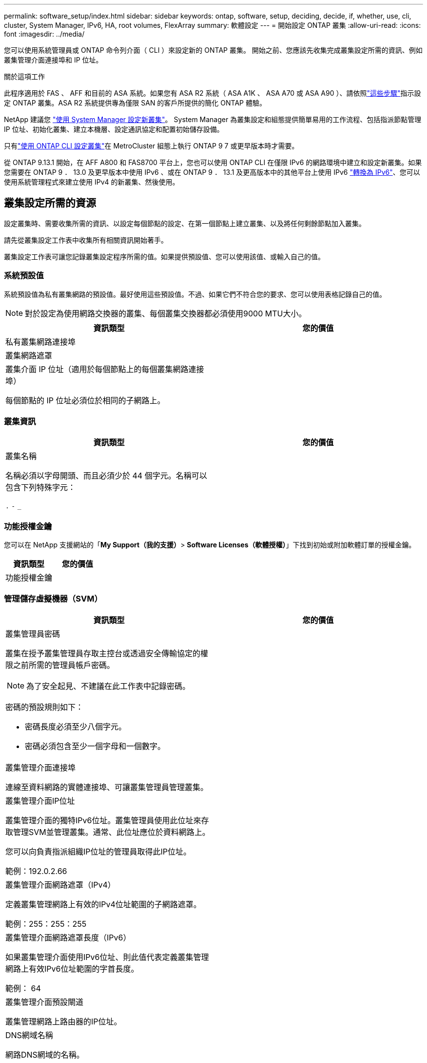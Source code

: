 ---
permalink: software_setup/index.html 
sidebar: sidebar 
keywords: ontap, software, setup, deciding, decide, if, whether, use, cli, cluster, System Manager, IPv6, HA, root volumes, FlexArray 
summary: 軟體設定 
---
= 開始設定 ONTAP 叢集
:allow-uri-read: 
:icons: font
:imagesdir: ../media/


[role="lead"]
您可以使用系統管理員或 ONTAP 命令列介面（ CLI ）來設定新的 ONTAP 叢集。  開始之前、您應該先收集完成叢集設定所需的資訊、例如叢集管理介面連接埠和 IP 位址。

.關於這項工作
此程序適用於 FAS 、 AFF 和目前的 ASA 系統。如果您有 ASA R2 系統（ ASA A1K 、 ASA A70 或 ASA A90 ）、請依照link:https://docs.netapp.com/us-en/asa-r2/install-setup/initialize-ontap-cluster.html["這些步驟"^]指示設定 ONTAP 叢集。ASA R2 系統提供專為僅限 SAN 的客戶所提供的簡化 ONTAP 體驗。

NetApp 建議您 link:../task_configure_ontap.html["使用 System Manager 設定新叢集"]。  System Manager 為叢集設定和組態提供簡單易用的工作流程、包括指派節點管理 IP 位址、初始化叢集、建立本機層、設定通訊協定和配置初始儲存設備。

只有link:task_create_the_cluster_on_the_first_node.html["使用 ONTAP CLI 設定叢集"]在 MetroCluster 組態上執行 ONTAP 9 7 或更早版本時才需要。

從 ONTAP 9.13.1 開始，在 AFF A800 和 FAS8700 平台上，您也可以使用 ONTAP CLI 在僅限 IPv6 的網路環境中建立和設定新叢集。如果您需要在 ONTAP 9 ． 13.0 及更早版本中使用 IPv6 、或在 ONTAP 9 ． 13.1 及更高版本中的其他平台上使用 IPv6 link:convert-ipv4-to-ipv6-task.html["轉換為 IPv6"]、您可以使用系統管理程式來建立使用 IPv4 的新叢集、然後使用。



== 叢集設定所需的資源

設定叢集時、需要收集所需的資訊、以設定每個節點的設定、在第一個節點上建立叢集、以及將任何剩餘節點加入叢集。

請先從叢集設定工作表中收集所有相關資訊開始著手。

叢集設定工作表可讓您記錄叢集設定程序所需的值。如果提供預設值、您可以使用該值、或輸入自己的值。



=== 系統預設值

系統預設值為私有叢集網路的預設值。最好使用這些預設值。不過、如果它們不符合您的要求、您可以使用表格記錄自己的值。


NOTE: 對於設定為使用網路交換器的叢集、每個叢集交換器都必須使用9000 MTU大小。

[cols="2*"]
|===
| 資訊類型 | 您的價值 


| 私有叢集網路連接埠 |  


| 叢集網路遮罩 |  


| 叢集介面 IP 位址（適用於每個節點上的每個叢集網路連接埠）

每個節點的 IP 位址必須位於相同的子網路上。 |  
|===


=== 叢集資訊

[cols="2*"]
|===
| 資訊類型 | 您的價值 


| 叢集名稱

名稱必須以字母開頭、而且必須少於 44 個字元。名稱可以包含下列特殊字元：

`.` `-` `_` |  
|===


=== 功能授權金鑰

您可以在 NetApp 支援網站的「*My Support（我的支援）*> *Software Licenses（軟體授權）*」下找到初始或附加軟體訂單的授權金鑰。

[cols="2*"]
|===
| 資訊類型 | 您的價值 


| 功能授權金鑰 |  
|===


=== 管理儲存虛擬機器（SVM）

[cols="2*"]
|===
| 資訊類型 | 您的價值 


 a| 
叢集管理員密碼

叢集在授予叢集管理員存取主控台或透過安全傳輸協定的權限之前所需的管理員帳戶密碼。


NOTE: 為了安全起見、不建議在此工作表中記錄密碼。

密碼的預設規則如下：

* 密碼長度必須至少八個字元。
* 密碼必須包含至少一個字母和一個數字。

 a| 



 a| 
叢集管理介面連接埠

連線至資料網路的實體連接埠、可讓叢集管理員管理叢集。
 a| 



 a| 
叢集管理介面IP位址

叢集管理介面的獨特IPv6位址。叢集管理員使用此位址來存取管理SVM並管理叢集。通常、此位址應位於資料網路上。

您可以向負責指派組織IP位址的管理員取得此IP位址。

範例：192.0.2.66
 a| 



 a| 
叢集管理介面網路遮罩（IPv4）

定義叢集管理網路上有效的IPv4位址範圍的子網路遮罩。

範例：255：255：255
 a| 



 a| 
叢集管理介面網路遮罩長度（IPv6）

如果叢集管理介面使用IPv6位址、則此值代表定義叢集管理網路上有效IPv6位址範圍的字首長度。

範例： 64
 a| 



 a| 
叢集管理介面預設閘道

叢集管理網路上路由器的IP位址。
 a| 



 a| 
DNS網域名稱

網路DNS網域的名稱。

網域名稱必須包含英數字元。若要輸入多個DNS網域名稱、請以一個逗號或空格分隔每個名稱。
 a| 



 a| 
名稱伺服器IP位址

DNS名稱伺服器的IP位址。以一個逗號或空格分隔每個位址。
 a| 

|===


=== 節點資訊（適用於叢集中的每個節點）

[cols="2*"]
|===
| 資訊類型 | 您的價值 


 a| 
控制器的實體位置（選用）

控制器實體位置的說明。請使用說明來識別叢集中的此節點位置（例如「Lab 5、第7列、Rack B」）。
 a| 



 a| 
節點管理介面連接埠

連接至節點管理網路的實體連接埠、並可讓叢集管理員管理節點。
 a| 



 a| 
節點管理介面IP位址

管理網路上節點管理介面的唯一IPV4或IPv6位址。如果您將節點管理介面連接埠定義為資料連接埠、則此IP位址應該是資料網路上的唯一IP位址。

您可以向負責指派組織IP位址的管理員取得此IP位址。

範例：192.0.2.66
 a| 



 a| 
節點管理介面網路遮罩（IPv4）

定義節點管理網路上有效IP位址範圍的子網路遮罩。

如果將節點管理介面連接埠定義為資料連接埠、則網路遮罩應該是資料網路的子網路遮罩。

範例：255：255：255
 a| 



 a| 
節點管理介面網路遮罩長度（IPv6）

如果節點管理介面使用IPv6位址、則此值代表定義節點管理網路上有效IPv6位址範圍的前置碼長度。

範例： 64
 a| 



 a| 
節點管理介面預設閘道

節點管理網路上路由器的IP位址。
 a| 

|===


=== NTP伺服器資訊

[cols="2*"]
|===
| 資訊類型 | 您的價值 


 a| 
NTP伺服器位址

站台上網路時間傳輸協定（NTP）伺服器的IP位址。這些伺服器可用來同步整個叢集的時間。
 a| 

|===